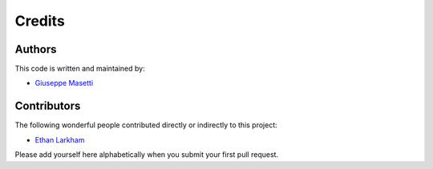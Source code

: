Credits
-------


Authors
~~~~~~~

This code is written and maintained by:

- `Giuseppe Masetti <mailto:gmasetti@ccom.unh.edu>`_


Contributors
~~~~~~~~~~~~

The following wonderful people contributed directly or indirectly to this project:

- `Ethan Larkham <mailto:ethanlarkham@protonmail.com>`_

Please add yourself here alphabetically when you submit your first pull request.
